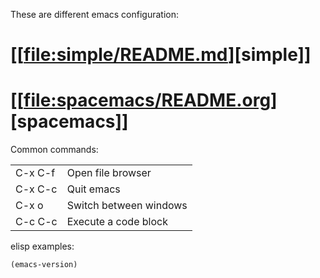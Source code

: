 # my-emacs-config

These are different emacs configuration:

* [[[[file:simple/README.md]]][simple]]
* [[[[file:spacemacs/README.org]]][spacemacs]]

Common commands:

| C-x C-f | Open file browser      |
| C-x C-c | Quit emacs             |
| C-x o   | Switch between windows |
| C-c C-c | Execute a code block   |

elisp examples:

#+begin_src emacs-lisp
  (emacs-version)
#+end_src

#+RESULTS:
: GNU Emacs 30.2 (build 1, aarch64-apple-darwin24.4.0)
:  of 2025-08-15
